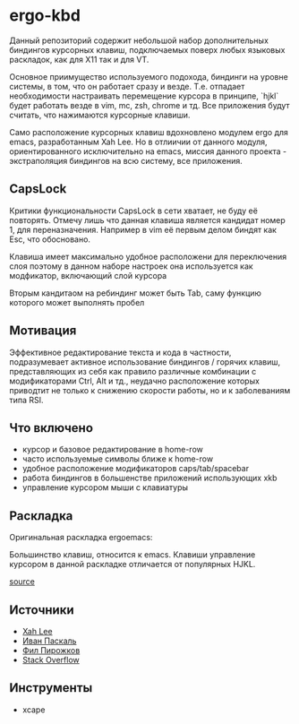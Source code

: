 * ergo-kbd
   Данный репозиторий содержит небольшой набор дополнительных биндингов курсорных 
   клавиш, подключаемых поверх любых языковых раскладок, как для X11 так и для VT. 
   
   [[./doc/img/ergo-kbd.png]]
   
   Основное приимущество используемого подохода, биндинги на уровне системы, 
   в том, что он работает сразу и везде. Т.е. отпадает необходимости настраивать 
   перемещение курсора в принципе, `hjkl` будет работать везде в vim, mc, zsh, chrome и тд.
   Все приложения будут считать, что нажимаются курсорные клавиши.

   Само расположение курсорных клавиш вдохновленo модулем ergo для emacs, разработанным Xah
   Leе. Но в отлиичии от данного модуля, ориентированного исключительно на
   emacs, миссия данного проекта - экстраполяция биндингов на всю систему, все
   приложения.

** CapsLock
   Критики функциональности CapsLock в сети хватает, не буду её повторять. 
   Отмечу лишь что данная клавиша является кандидат номер 1, для переназначения. 
   Например в vim её первым делом биндят как Esc, что обосновано.
   
   Клавиша имеет максимально удобное расположени для переключения слоя
   поэтому в данном наборе настроек она используется как модфикатор, включающий слой курсора
   
   Вторым кандитаом на ребиндинг может быть Tab, саму функцию которого может выполнять пробел 

** Мотивация

 Эффективное редактирование текста и кода в частности, подразумевает активное
 использование биндингов / горячих клавиш, представляющих из себя как правило
 различные комбинации с модификаторами Ctrl, Alt и тд., неудачно расположение
 которых приводтит не только к снижению скорости работы, но и к заболеваниям
 типа RSI.

 [[./doc/img/painful-mods.jpg]]

** Что включено

   - курсор и базовое редактирование в home-row
   - часто используемые символы ближе к home-row 
   - удобное расположение модификаторов caps/tab/spacebar
   - работа биндингов в большенстве приложений использующих xkb
   - управление курсором мыши с клавиатуры

** Раскладка

   Оригинальная раскладка ergoemacs:
   
   [[./doc/img/ergoemacs-layout-us.png]]
   
   Большинство клавиш, относится к emacs. Клавиши управление курсором в данной
   раскладке отличается от популярных HJKL.

   [[./doc/img/base.png]]

   [[http://www.keyboard-layout-editor.com/#/gists/9a7716fe0025c38e2650abe551c57513][source]]
 
** Источники

   - [[https://ergoemacs.github.io/][Xah Lee]]
   - [[http://pascal.tsu.ru/other/xkb/][Иван Паскаль]]
   - [[https://habrahabr.ru/post/222285/][Фил Пирожков]]
   - [[http://superuser.com/questions/801611/how-to-make-all-applications-respect-my-modified-xkb-layout][Stack Overflow]]
** Инструменты
   - xcape 
